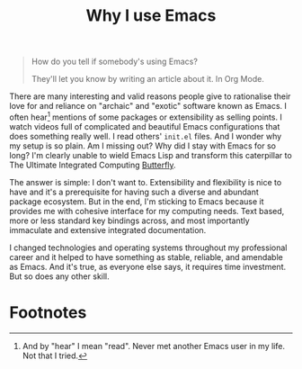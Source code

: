 #+TITLE: Why I use Emacs

#+begin_quote
How do you tell if somebody's using Emacs?

They'll let you know by writing an article about it. In Org Mode.
#+end_quote

There are many interesting and valid reasons people give to rationalise their love for and reliance on "archaic" and "exotic" software known as Emacs. I often hear[fn:1] mentions of some packages or extensibility as selling points. I watch videos full of complicated and beautiful Emacs configurations that does something really well. I read others' =init.el= files. And I wonder why my setup is so plain. Am I missing out? Why did I stay with Emacs for so long? I'm clearly unable to wield Emacs Lisp and transform this caterpillar to The Ultimate Integrated Computing [[https://xkcd.com/378/][Butterfly]].

The answer is simple: I don't want to. Extensibility and flexibility is nice to have and it's a prerequisite for having such a diverse and abundant package ecosystem. But in the end, I'm sticking to Emacs because it provides me with cohesive interface for my computing needs. Text based, more or less standard key bindings across, and most importantly immaculate and extensive integrated documentation.

I changed technologies and operating systems throughout my professional career and it helped to have something as stable, reliable, and amendable as Emacs. And it's true, as everyone else says, it requires time investment. But so does any other skill.

* Footnotes

[fn:1] And by "hear" I mean "read". Never met another Emacs user in my life. Not that I tried.

